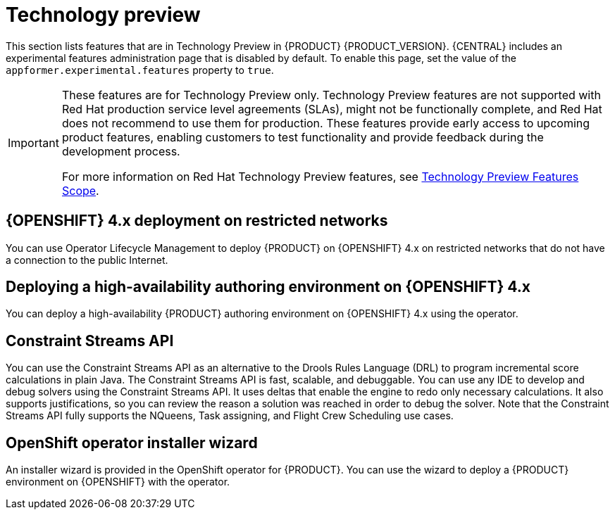 [id='rn-tech-preview-con']
= Technology preview

This section lists features that are in Technology Preview in {PRODUCT} {PRODUCT_VERSION}. {CENTRAL} includes an experimental features administration page that is disabled by default. To enable this page, set the value of the `appformer.experimental.features` property to `true`.

[IMPORTANT]
====
These features are for Technology Preview only. Technology Preview features are not supported with Red Hat production service level agreements (SLAs), might not be functionally complete, and Red Hat does not recommend to use them for production. These features provide early access to upcoming product features, enabling customers to test functionality and provide feedback during the development process.

For more information on Red Hat Technology Preview features, see https://access.redhat.com/support/offerings/techpreview/[Technology Preview Features Scope].
====

== {OPENSHIFT} 4.x deployment on restricted networks
You can use Operator Lifecycle Management to deploy {PRODUCT} on {OPENSHIFT} 4.x on restricted networks that do not have a connection to the public Internet.

ifdef::PAM[]
For more information about deployment in a restricted network, see https://access.redhat.com/documentation/en-us/red_hat_process_automation_manager/7.7/html/deploying_a_red_hat_process_automation_manager_environment_on_red_hat_openshift_container_platform_using_operators/dm-openshift-prepare-con#restricted-network-proc[Deploying a Red Hat Process Automation Manager environment on Red Hat OpenShift Container Platform using Operators].
endif::PAM[]
ifdef::DM[]
For more information about deployment in a restricted network, see https://access.redhat.com/documentation/en-us/red_hat_decision_manager/7.7/html-single/deploying_a_red_hat_decision_manager_environment_on_red_hat_openshift_container_platform_using_operators/index#restricted-network-proc[Deploying a Red Hat Decision Manager environment on Red Hat OpenShift Container Platform using Operators].
endif::DM[]

== Deploying a high-availability authoring environment on {OPENSHIFT} 4.x
You can deploy a high-availability {PRODUCT} authoring environment on {OPENSHIFT} 4.x using the operator.

ifdef::PAM[]
== Case modeler
Case modeler in {CENTRAL} now includes the new process designer. It provides the option to model a case as a sequence of stages so it is simple to define a case model at high-level. Case modeling supports three types of tasks: human tasks, sub-processes, and sub-cases.

[NOTE]
====
The case modeler in {PRODUCT} {PRODUCT_VERSION} is a Technology Preview feature and is disabled by default in {CENTRAL}. To enable the case modeler preview in {CENTRAL}, in the upper-right corner of the window click *Settings* -> *Roles*, select a role from the left panel, click *Editors* -> *(New) Case Modeler* -> *Read*, and then click *Save* to save the changes.
====

== Process instance migration as a standalone service
Process instance migration is now available as a standalone service that contains a user interface and a back end, and packaged as a Thorntail uber JAR. The process instance migration service enables you to define the migration between two different process definitions, known as a migration plan. You can apply the migration plan to the running process instances in a specific {KIE_SERVER}.

For more information about the process instance migration standalone service, see the https://github.com/kiegroup/droolsjbpm-integration/tree/master/process-migration-service[Process Instance Migration Service] page in GitHub.

== Prediction Service API

You can use the Prediction Service API to provide a prediction service that assists with human tasks. The prediction service can use AI. For example, you can use Predictive Model Markup Language (PMML) models or Statistical Machine Intelligence and Learning Engine (SMILE) to implement the service.

endif::PAM[]

== Constraint Streams API

You can use the Constraint Streams API as an alternative to the Drools Rules Language (DRL) to program incremental score calculations in plain Java. The Constraint Streams API is fast, scalable, and debuggable. You can use any IDE to develop and debug solvers using the Constraint Streams API. It uses deltas that enable the engine to redo only necessary calculations. It also supports justifications, so you can review the reason a solution was reached in order to debug the solver. Note that the Constraint Streams API fully supports the NQueens, Task assigning, and Flight Crew Scheduling use cases.

== OpenShift operator installer wizard
An installer wizard is provided in the OpenShift operator for {PRODUCT}. You can use the wizard to deploy a {PRODUCT} environment on {OPENSHIFT} with the operator.
